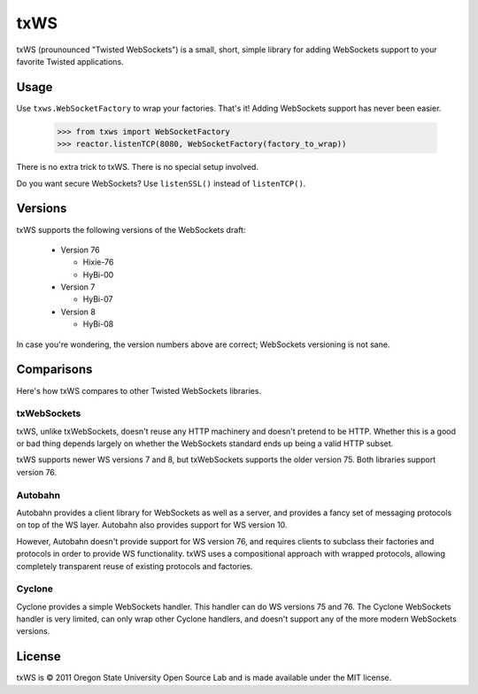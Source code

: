 ====
txWS
====

txWS (prounounced "Twisted WebSockets") is a small, short, simple library for
adding WebSockets support to your favorite Twisted applications.

Usage
=====

Use ``txws.WebSocketFactory`` to wrap your factories. That's it! Adding
WebSockets support has never been easier.

    >>> from txws import WebSocketFactory
    >>> reactor.listenTCP(8080, WebSocketFactory(factory_to_wrap))

There is no extra trick to txWS. There is no special setup involved.

Do you want secure WebSockets? Use ``listenSSL()`` instead of ``listenTCP()``.

Versions
========

txWS supports the following versions of the WebSockets draft:

 * Version 76

   * Hixie-76
   * HyBi-00

 * Version 7

   * HyBi-07

 * Version 8

   * HyBi-08

In case you're wondering, the version numbers above are correct; WebSockets
versioning is not sane.

Comparisons
===========

Here's how txWS compares to other Twisted WebSockets libraries.

txWebSockets
------------

txWS, unlike txWebSockets, doesn't reuse any HTTP machinery and doesn't
pretend to be HTTP. Whether this is a good or bad thing depends largely on
whether the WebSockets standard ends up being a valid HTTP subset.

txWS supports newer WS versions 7 and 8, but txWebSockets supports the older
version 75. Both libraries support version 76.

Autobahn
--------

Autobahn provides a client library for WebSockets as well as a server, and
provides a fancy set of messaging protocols on top of the WS layer. Autobahn
also provides support for WS version 10.

However, Autobahn doesn't provide support for WS version 76, and requires
clients to subclass their factories and protocols in order to provide WS
functionality. txWS uses a compositional approach with wrapped protocols,
allowing completely transparent reuse of existing protocols and factories.

Cyclone
-------

Cyclone provides a simple WebSockets handler. This handler can do WS versions
75 and 76. The Cyclone WebSockets handler is very limited, can only wrap other
Cyclone handlers, and doesn't support any of the more modern WebSockets
versions.

License
=======

txWS is © 2011 Oregon State University Open Source Lab and is made available
under the MIT license.
